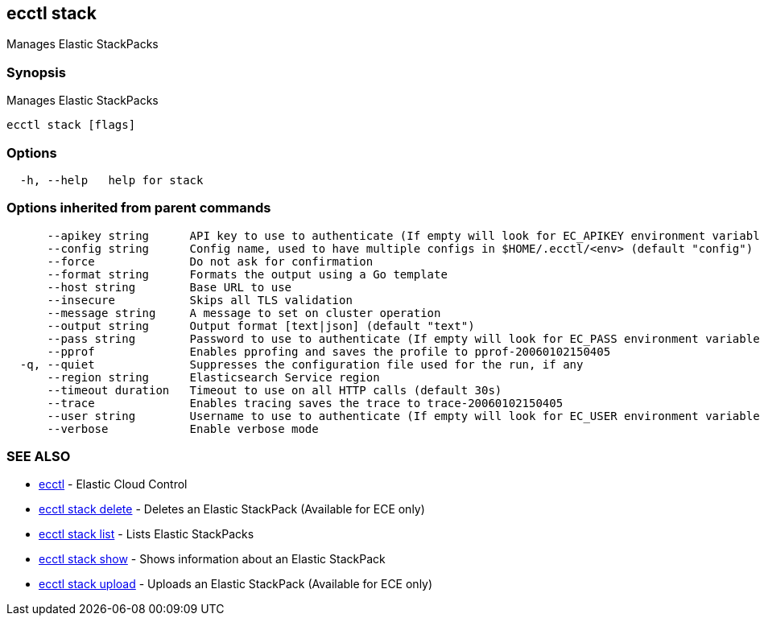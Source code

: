 [#ecctl_stack]
== ecctl stack

Manages Elastic StackPacks

[float]
=== Synopsis

Manages Elastic StackPacks

----
ecctl stack [flags]
----

[float]
=== Options

----
  -h, --help   help for stack
----

[float]
=== Options inherited from parent commands

----
      --apikey string      API key to use to authenticate (If empty will look for EC_APIKEY environment variable)
      --config string      Config name, used to have multiple configs in $HOME/.ecctl/<env> (default "config")
      --force              Do not ask for confirmation
      --format string      Formats the output using a Go template
      --host string        Base URL to use
      --insecure           Skips all TLS validation
      --message string     A message to set on cluster operation
      --output string      Output format [text|json] (default "text")
      --pass string        Password to use to authenticate (If empty will look for EC_PASS environment variable)
      --pprof              Enables pprofing and saves the profile to pprof-20060102150405
  -q, --quiet              Suppresses the configuration file used for the run, if any
      --region string      Elasticsearch Service region
      --timeout duration   Timeout to use on all HTTP calls (default 30s)
      --trace              Enables tracing saves the trace to trace-20060102150405
      --user string        Username to use to authenticate (If empty will look for EC_USER environment variable)
      --verbose            Enable verbose mode
----

[float]
=== SEE ALSO

* xref:ecctl[ecctl]	 - Elastic Cloud Control
* xref:ecctl_stack_delete[ecctl stack delete]	 - Deletes an Elastic StackPack (Available for ECE only)
* xref:ecctl_stack_list[ecctl stack list]	 - Lists Elastic StackPacks
* xref:ecctl_stack_show[ecctl stack show]	 - Shows information about an Elastic StackPack
* xref:ecctl_stack_upload[ecctl stack upload]	 - Uploads an Elastic StackPack (Available for ECE only)
